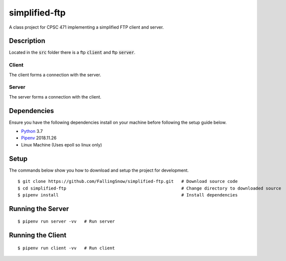 ==============
simplified-ftp
==============

A class project for CPSC 471 implementing a simplified FTP client and server.


Description
===========

Located in the :code:`src` folder there is a ftp :code:`client` and ftp :code:`server`.

Client
______

The client forms a connection with the server.

Server
______

The server forms a connection with the client.

Dependencies
============

Ensure you have the following dependencies install on your machine before following the setup guide below.

* `Python <https://www.python.org/>`_ 3.7

* `Pipenv <https://pypi.org/project/pipenv/>`_ 2018.11.26

* Linux Machine (Uses epoll so linux only)

Setup
=====

The commands below show you how to download and setup the project for development.

::

    $ git clone https://github.com/FallingSnow/simplified-ftp.git   # Download source code
    $ cd simplified-ftp                                             # Change directory to downloaded source
    $ pipenv install                                                # Install dependencies

..
Running the Server
==================

::

    $ pipenv run server -vv   # Run server
..
Running the Client
==================

::

    $ pipenv run client -vv   # Run client
..
